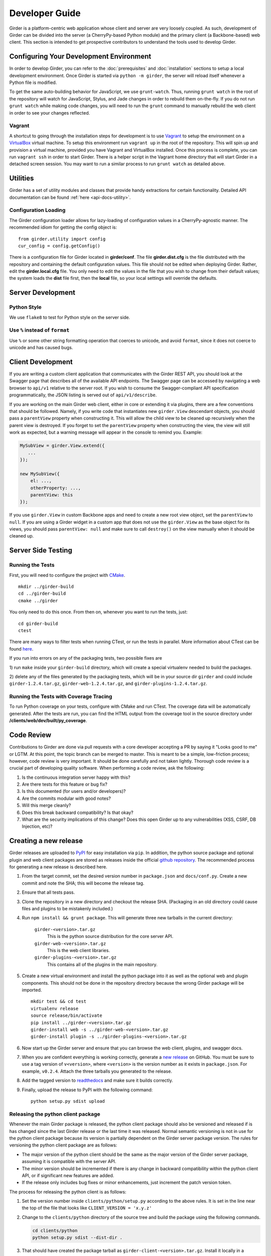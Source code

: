 Developer Guide
===============

Girder is a platform-centric web application whose client and server are very
loosely coupled. As such, development of Girder can be divided into the server
(a CherryPy-based Python module) and the primary client (a Backbone-based) web
client. This section is intended to get prospective contributors to understand
the tools used to develop Girder.

Configuring Your Development Environment
----------------------------------------

In order to develop Girder, you can refer to the :doc:`prerequisites` and
:doc:`installation` sections to setup a local development environment. Once
Girder is started via ``python -m girder``, the server will reload itself
whenever a Python file is modified.

To get the same auto-building behavior for JavaScript, we use ``grunt-watch``.
Thus, running ``grunt watch`` in the root of the repository will watch for
JavaScript, Stylus, and Jade changes in order to rebuild them on-the-fly. If you
do not run ``grunt watch`` while making code changes, you will need to run the
``grunt`` command to manually rebuild the web client in order to see your changes
reflected.

Vagrant
^^^^^^^

A shortcut to going through the installation steps for development is to use
`Vagrant <https://www.vagrantup.com>`_ to setup the environment on a
`VirtualBox <https://www.virtualbox.org>`_ virtual machine. To setup this
environment run ``vagrant up`` in the root of the repository. This will spin up
and provision a virtual machine, provided you have Vagrant and VirtualBox
installed. Once this process is complete, you can run ``vagrant ssh`` in order
to start Girder. There is a helper script in the Vagrant home directory that
will start Girder in a detached screen session. You may want to run a similar
process to run ``grunt watch`` as detailed above.

Utilities
---------

Girder has a set of utility modules and classes that provide handy extractions
for certain functionality. Detailed API documentation can be found :ref:`here <api-docs-utility>`.

Configuration Loading
^^^^^^^^^^^^^^^^^^^^^

The Girder configuration loader allows for lazy-loading of configuration values
in a CherryPy-agnostic manner. The recommended idiom for getting the config
object is: ::

    from girder.utility import config
    cur_config = config.getConfig()

There is a configuration file for Girder located in **girder/conf**. The file
**girder.dist.cfg** is the file distributed with the repository and containing
the default configuration values. This file should not be edited when deploying
Girder. Rather, edit the **girder.local.cfg** file. You only need to edit the
values in the file that you wish to change from their default values; the system
loads the **dist** file first, then the **local** file, so your local settings
will override the defaults.

.. _client_development_js:

Server Development
------------------

Python Style
^^^^^^^^^^^^

We use ``flake8`` to test for Python style on the server side.

Use ``%`` instead of ``format``
^^^^^^^^^^^^^^^^^^^^^^^^^^^^^^^

Use ``%`` or some other string formatting operation that coerces to unicode,
and avoid ``format``, since it does not coerce to unicode and has caused bugs.


Client Development
------------------

If you are writing a custom client application that communicates with the Girder
REST API, you should look at the Swagger page that describes all of the available
API endpoints. The Swagger page can be accessed by navigating a web browser to
``api/v1`` relative to the server root. If you wish to consume the Swagger-compliant
API specification programmatically, the JSON listing is served out of ``api/v1/describe``.

If you are working on the main Girder web client, either in core or extending it via
plugins, there are a few conventions that should be followed. Namely, if you write
code that instantiates new ``girder.View`` descendant objects, you should pass a
``parentView`` property when constructing it. This will allow the child view to
be cleaned up recursively when the parent view is destroyed. If you forget to set
the ``parentView`` property when constructing the view, the view will still work as
expected, but a warning message will appear in the console to remind you. Example:

.. code-block:: javascript

    MySubView = girder.View.extend({
       ...
    });

    new MySubView({
        el: ...,
        otherProperty: ...,
        parentView: this
    });

If you use ``girder.View`` in custom Backbone apps and need to create a new root
view object, set the ``parentView`` to ``null``. If you are using a Girder widget
in a custom app that does not use the ``girder.View`` as the base object for
its views, you should pass ``parentView: null`` and make sure to call
``destroy()`` on the view manually when it should be cleaned up.


Server Side Testing
-------------------

Running the Tests
^^^^^^^^^^^^^^^^^

First, you will need to configure the project with
`CMake <http://www.cmake.org>`_. ::

    mkdir ../girder-build
    cd ../girder-build
    cmake ../girder

You only need to do this once. From then on, whenever you want to run the
tests, just: ::

    cd girder-build
    ctest

There are many ways to filter tests when running CTest, or run the tests in
parallel. More information about CTest can be found
`here <http://www.cmake.org/cmake/help/v3.0/manual/ctest.1.html>`_.

If you run into errors on any of the packaging tests, two possible fixes are

1) run ``make`` inside your ``girder-build`` directory, which will create a special
virtualenv needed to build the packages.

2) delete any of the files generated by the packaging tests, which will be in your
source dir ``girder`` and could include ``girder-1.2.4.tar.gz``, ``girder-web-1.2.4.tar.gz``,
and ``girder-plugins-1.2.4.tar.gz``.

Running the Tests with Coverage Tracing
^^^^^^^^^^^^^^^^^^^^^^^^^^^^^^^^^^^^^^^

To run Python coverage on your tests, configure with CMake and run CTest.
The coverage data will be automatically generated. After the tests are run,
you can find the HTML output from the coverage tool in the source directory
under **/clients/web/dev/built/py_coverage**.


Code Review
-----------

Contributions to Girder are done via pull requests with a core developer
accepting a PR by saying it "Looks good to me" or LGTM. At this point, the
topic branch can be merged to master. This is meant to be a simple,
low-friction process; however, code review is very important. It should be done
carefully and not taken lightly. Thorough code review is a crucial part of
developing quality software. When performing a code review, ask the following:

1.  Is the continuous integration server happy with this?
2.  Are there tests for this feature or bug fix?
3.  Is this documented (for users and/or developers)?
4.  Are the commits modular with good notes?
5.  Will this merge cleanly?
6.  Does this break backward compatibility? Is that okay?
7.  What are the security implications of this change? Does this open Girder up
    to any vulnerabilities (XSS, CSRF, DB Injection, etc)?


Creating a new release
----------------------

Girder releases are uploaded to `PyPI <https://pypi.python.org/pypi/girder>`_
for easy installation via ``pip``.  In addition, the python source package and
optional plugin and web client packages are stored as releases inside the
official `github repository <https://github.com/girder/girder/releases>`_.
The recommended process for generating a new release is described here.

1.  From the target commit, set the desired version number in ``package.json``
    and ``docs/conf.py``.  Create a new commit and note the SHA; this will
    become the release tag.

2.  Ensure that all tests pass.

3.  Clone the repository in a new directory and checkout the release SHA.
    (Packaging in an old directory could cause files and plugins to be
    mistakenly included.)

4.  Run ``npm install && grunt package``.  This will generate three
    new tarballs in the current directory:

     ``girder-<version>.tar.gz``
         This is the python source distribution for the core server API.
     ``girder-web-<version>.tar.gz``
         This is the web client libraries.
     ``girder-plugins-<version>.tar.gz``
         This contains all of the plugins in the main repository.

5.  Create a new virtual environment and install the python package into
    it as well as the optional web and plugin components.  This should
    not be done in the repository directory because the wrong Girder
    package will be imported.  ::

        mkdir test && cd test
        virtualenv release
        source release/bin/activate
        pip install ../girder-<version>.tar.gz
        girder-install web -s ../girder-web-<version>.tar.gz
        girder-install plugin -s ../girder-plugins-<version>.tar.gz

6.  Now start up the Girder server and ensure that you can browse
    the web client, plugins, and swagger docs.

7.  When you are confident everything is working correctly, generate
    a `new release <https://github.com/girder/girder/releases/new>`_
    on GitHub.  You must be
    sure to use a tag version of ``v<version>``, where ``<version>``
    is the version number as it exists in ``package.json``.  For
    example, ``v0.2.4``.  Attach the three tarballs you generated
    to the release.

8.  Add the tagged version to `readthedocs <https://readthedocs.org/projects/girder/>`_
    and make sure it builds correctly.

9.  Finally, upload the release to PyPI with the following command: ::

        python setup.py sdist upload

Releasing the python client package
^^^^^^^^^^^^^^^^^^^^^^^^^^^^^^^^^^^

Whenever the main Girder package is released, the python client package should also
be versioned and released if is has changed since the last Girder release or the last
time it was released. Normal semantic versioning is not in use for the python client
package because its version is partially dependent on the Girder server package
version. The rules for versioning the python client package are as follows:

* The major version of the python client should be the same as the major version
  of the Girder server package, assuming it is compatible with the server API.
* The minor version should be incremented if there is any change in backward
  compatibility within the python client API, or if significant new features
  are added.
* If the release only includes bug fixes or minor enhancements, just increment
  the patch version token.

The process for releasing the python client is as follows:

1.  Set the version number inside ``clients/python/setup.py`` according to the
    above rules. It is set in the line near the top of the file that looks like
    ``CLIENT_VERSION = 'x.y.z'``

2.  Change to the ``clients/python`` directory of the source tree and build the
    package using the following commands.

    .. code-block:: bash

        cd clients/python
        python setup.py sdist --dist-dir .

3.  That should have created the package tarball as ``girder-client-<version>.tar.gz``.
    Install it locally in a virtualenv and ensure that you can call the ``girder-cli``
    executable.

    .. code-block:: bash

        mkdir test && cd test
        virtualenv release
        source release/bin/activate
        pip install ../girder-client-<version>.tar.gz
        girder-cli

4.  Go back to the ``clients/python`` directory and upload the package to pypi:

    .. code-block:: bash

        cd ..
        python setup.py sdist upload

